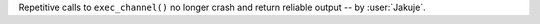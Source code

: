 Repetitive calls to ``exec_channel()`` no longer crash and return reliable output -- by :user:`Jakuje`.
